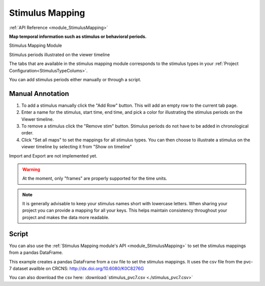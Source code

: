 .. _module_StimulusMapping:

Stimulus Mapping
****************

:ref:`API Reference <module_StimulusMapping>`

**Map temporal information such as stimulus or behavioral periods.**

Stimulus Mapping Module

.. image:: ./stim_maps_module.png

Stimulus periods illustrated on the viewer timeline

.. image:: ./stim_maps_viewer.png

The tabs that are available in the stimulus mapping module corresponds to the stimulus types in your :ref:`Project Configuration<StimulusTypeColums>`.

You can add stimulus periods either manually or through a script.

Manual Annotation
=================

#. To add a stimulus manually click the "Add Row" button. This will add an empty row to the current tab page.

#. Enter a name for the stimulus, start time, end time, and pick a color for illustrating the stimulus periods on the Viewer timeline.

#. To remove a stimulus click the "Remove stim" button. Stimulus periods do not have to be added in chronological order.

#. Click "Set all maps" to set the mappings for all stimulus types. You can then choose to illustrate a stimulus on the viewer timeline by selecting it from "Show on timeline"

Import and Export are not implemented yet.

.. warning:: At the moment, only "frames" are properly supported for the time units.

.. note:: It is generally advisable to keep your stimulus names short with lowercase letters. When sharing your project you can provide a mapping for all your keys. This helps maintain consistency throughout your project and makes the data more readable.

Script
======

.. seealso:: :ref:`API Reference <module_StimulusMapping>`

You can also use the :ref:`Stimulus Mapping module's API <module_StimulusMapping>` to set the stimulus mappings from a pandas DataFrame.

This example creates a pandas DataFrame from a csv file to set the stimulus mappings. It uses the csv file from the pvc-7 dataset availble on CRCNS: http://dx.doi.org/10.6080/K0C8276G

You can also download the csv here: :download:`stimulus_pvc7.csv <./stimulus_pvc7.csv>`

.. code-block:: python
    :linenos:

    import pandas as pd
    from mesmerize.plotting.utils import get_colormap

    # Load dataframe from CSV
    df = pd.read_csv('/share/data/longterm/4/kushal/crcns_datasets/pvc-7/122008_140124_windowmix/stimulus.csv')

    # Sort according to time (stimulus "start" frame column)
    df.sort_values(by='start').reset_index(drop=True, inplace=True)

    # Trim off the periods that are not in the current image sequence
    # This is just because this example doesn't use the whole experiment
    trim = get_image().shape[2]
    df = df[df['start'] <= trim]

    # Remove the unused columns
    df.drop(columns=['sf', 'tf', 'contrast'])

    # Rename the stimulus column of interest to "name"
    df.rename(columns={'ori': 'name'}, inplace=True)

    # Get the names of the stimulus periods to create a colormap for illustration in the curves plot area
    oris = df['name'].unique()
    oris.sort()

    # Create colormap to visualize the stimuli in the viewer's curve plots area
    oris_cmap = get_colormap(oris, 'tab10', output='pyqt', alpha=0.6)

    # Create a column with colors that correspond to the orientations column values
    df['color'] = df['name'].map(oris_cmap)

    # name column must be str type for stimulus mapping module
    # the ori data from the original csv is integers so you must change it
    df['name'] = df['name'].apply(str)

    # Get the stimulus mapping module
    smm = get_module('stimulus_mapping')

    # Set the ori colormap
    smm.maps['ori'].set_data(df)
